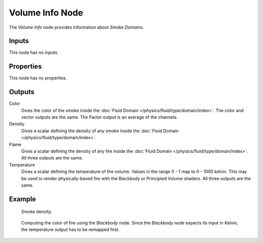 .. _bpy.types.ShaderNodeVolumeInfo:

****************
Volume Info Node
****************

.. figure:: /images/node-types_ShaderNodeVolumeInfo.webp
   :align: right
   :alt: Volume Info Node.

The *Volume Info* node provides information about *Smoke Domains*.


Inputs
======

This node has no inputs.


Properties
==========

This node has no properties.


Outputs
=======

Color
   Gives the color of the smoke inside the :doc:`Fluid Domain </physics/fluid/type/domain/index>`.
   The color and vector outputs are the same. The Factor output is an average of the channels.
Density
   Gives a scalar defining the density of any smoke inside
   the :doc:`Fluid Domain </physics/fluid/type/domain/index>`.
Flame
   Gives a scalar defining the density of any fire inside
   the :doc:`Fluid Domain </physics/fluid/type/domain/index>`.
   All three outputs are the same.
Temperature
   Gives a scalar defining the temperature of the volume. Values in the range 0 - 1 map to 0 - 1000 kelvin.
   This may be used to render physically-based fire with the Blackbody or Principled Volume shaders.
   All three outputs are the same.


Example
=======

.. figure:: /images/render_shader-nodes_input_volume-info_example.jpg

   Smoke density.

.. figure:: /images/render_shader-nodes_input_volume-info_example-fire.jpg

   Computing the color of fire using the *Blackbody* node.
   Since the *Blackbody* node expects its input in Kelvin,
   the temperature output has to be remapped first.
